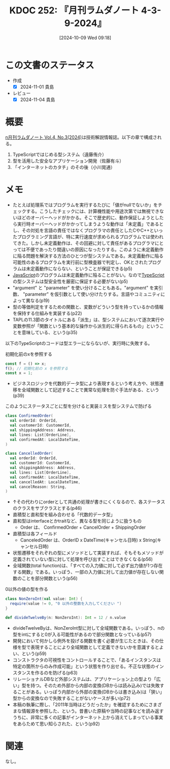 :properties:
:ID: 20241009T091810
:mtime:    20250903220453
:ctime:    20241101234530
:end:
#+title:      KDOC 252: 『月刊ラムダノート 4-3-9-2024』
#+date:       [2024-10-09 Wed 09:18]
#+filetags:   :book:
#+identifier: 20241009T091810

* この文書のステータス
:LOGBOOK:
CLOCK: [2024-11-01 Fri 23:20]--[2024-11-01 Fri 23:45] =>  0:25
CLOCK: [2024-10-31 Thu 21:18]--[2024-10-31 Thu 21:44] =>  0:26
CLOCK: [2024-10-31 Thu 20:23]--[2024-10-31 Thu 20:48] =>  0:25
CLOCK: [2024-10-31 Thu 19:58]--[2024-10-31 Thu 20:23] =>  0:25
CLOCK: [2024-10-31 Thu 19:29]--[2024-10-31 Thu 19:54] =>  0:25
CLOCK: [2024-10-28 Mon 23:44]--[2024-10-29 Tue 00:09] =>  0:25
CLOCK: [2024-10-28 Mon 20:56]--[2024-10-28 Mon 21:21] =>  0:25
CLOCK: [2024-10-09 Wed 16:54]--[2024-10-09 Wed 17:19] =>  0:25
:END:
- 作成
  - [X] 2024-11-01 貴島
- レビュー
  - [X] 2024-11-04 貴島

* 概要
[[https://www.lambdanote.com/collections/frontpage/products/n-vol-4-no-3-2024-ebook][n月刊ラムダノート Vol.4, No.3(2024)]]は技術解説情報誌。以下の章で構成される。

1. TypeScriptではじめる型システム（遠藤侑介）
2. 型を活用した安全なアプリケーション開発（佐藤有斗）
3. 「インターネットのカタチ」のその後（小川晃通）

* メモ
- たとえば処理系ではプログラムを実行するたびに「値がnullでないか」をチェックする。こうしたチェックには、計算機性能や用途次第では無視できないほどのオーバーヘッドがかかる。そこで歴史的に、動作保証しようとしたら実行時オーバーヘッドがかかってしまうような動作は「未定義」であるとし、その対処を言語の責任ではなくプログラマの責任としたCやC++といったプログラミング言語が、特に実行速度が求められるプログラムでは使われてきた。しかし未定義動作は、その回避に対して責任があるプログラマにとっては不便であったり間違いの原因になったりする。このように未定義動作に陥る問題を解決する方法のひとつが型システムである。未定義動作に陥る可能性のあるプログラムを実行前に型検査器で判定し、OKとされたプログラムは未定義動作にならない、ということが保証できる(p5)
- [[id:a6980e15-ecee-466e-9ea7-2c0210243c0d][JavaScript]]のプログラムは未定義動作に陥ることがない。なので[[id:ad1527ee-63b3-4a9b-a553-10899f57c234][TypeScript]]の型システムは型安全性を厳密に保証する必要がない(p5)
- "argument" と "parameter" を使い分けることもある。"argument" を実引数、 "parameter" を仮引数として使い分けたりする。言語やコミュニティによって異なる(p19)
- 型の等価判定をするための関数と、変数がどういう型を持っているかの情報を保持する仕組みを実装する(p22)
- TAPLの11.3節のタイトルにある「派生」は、型システムにおいて逐次実行や変数参照が「関数という基本的な操作から派生的に得られるもの」ということを意味している、という(p35)

以下のTypeScriptのコードは型エラーにならないが、実行時に失敗する。

#+caption: 初期化前のxを参照する
#+begin_src typescript
const f = () => x;
f(); // 初期化前の x を参照する
const x = 1;
#+end_src

- ビジネスロジックを代数的データ型により表現するという考え方や、状態遷移を全域関数として記述することで異常な処理を防ぐ手法がある、という(p39)

#+caption: このようにステータスごとに型を分けると実装ミスを型システムで防げる
#+begin_src scala
  class ConfirmedOrder(
    val orderId: OrderId,
    val customerId: CustomerId,
    val shippingAddress: Address,
    val lines: List[OrderLine],
    val confirmedAt: LocalDateTime,
  )

  class CancelledOrder(
    val orderId: OrderId,
    val customerId: CustomerId,
    val shippingAddress: Address,
    val lines: List[OrderLine],
    val confirmedAt: LocalDateTime,
    val cancelledAt: LocalDateTime,
    val cancelReason: String,
  )
#+end_src

- ↑その代わりにorderとして共通の処理が書きにくくなるので、各ステータスのクラスをサブクラスとする(p46)
- 直積型と直和型を組み合わせる「代数的データ型」
- 直和型はinterfaceとかtraitなど、異なる型を同じように扱うもの
  - Order は、 ConfirmedOrder + CancelOrder + ShippingOrder
- 直積型は各フィールド
  - CanceledOrder は、OrderID x DateTime(キャンセル日時) x String(キャンセル日時)
- 状態遷移をそれぞれの型にメソッドとして実装すれば、そもそもメソッドが定義されていない型に対して処理を呼び出すことはできなくなる(p56)
- 全域関数(total function)は、「すべての入力値に対して必ず出力値が1つ存在する関数」である。いっぽう、一部の入力値に対して出力値が存在しない関数のことを部分関数という(p56)

#+caption: 0以外の値の型を作る
#+begin_src scala
  class NonZeroInt(val value: Int) {
    require(value != 0, "0 以外の整数を入力してください ")
  }

  def divideTwelveBy(n: NonZeroInt): Int = 12 / n.value
#+end_src

- divideTwelveByは、NonZeroInt型に対して全域関数である。いっぽう、nの型をintにすると0が入る可能性があるので部分関数となっている(p57)
- 開発において何かしら例外を投げる関数を書く必要が生じたときは、その仕様を型で表現することにより全域関数として定義できないかを意識するとよい、という(p59)
- コンストラクタの可視性をコントロールすることで、「あるインスタンスは特定の箇所からのみ作成可能」という状態を作り出せる。不正な状態のインスタンスを作るのを防げる(p63)
- リレーショナルDBなど外部システムは、アプリケーション上の型より「広い」型を持つ。そのため外部から内部の変換(DBからは読み込み)では失敗することがある。いっぽう内部から外部の変換(DBからは書き込み)は「狭い」型からの変換なので失敗することがないケースが多い(p72)
- 本稿の執筆に際し、「2011年当時はどうだったか」を確認するためにさまざまな情報源を参照した、という。昔書いた原稿や当時の記事などを読み返すうちに、非常に多くの記事がインターネット上から消えてしまっている事実をあらためて思い知らされた、という(p92)

* 関連
なし。
